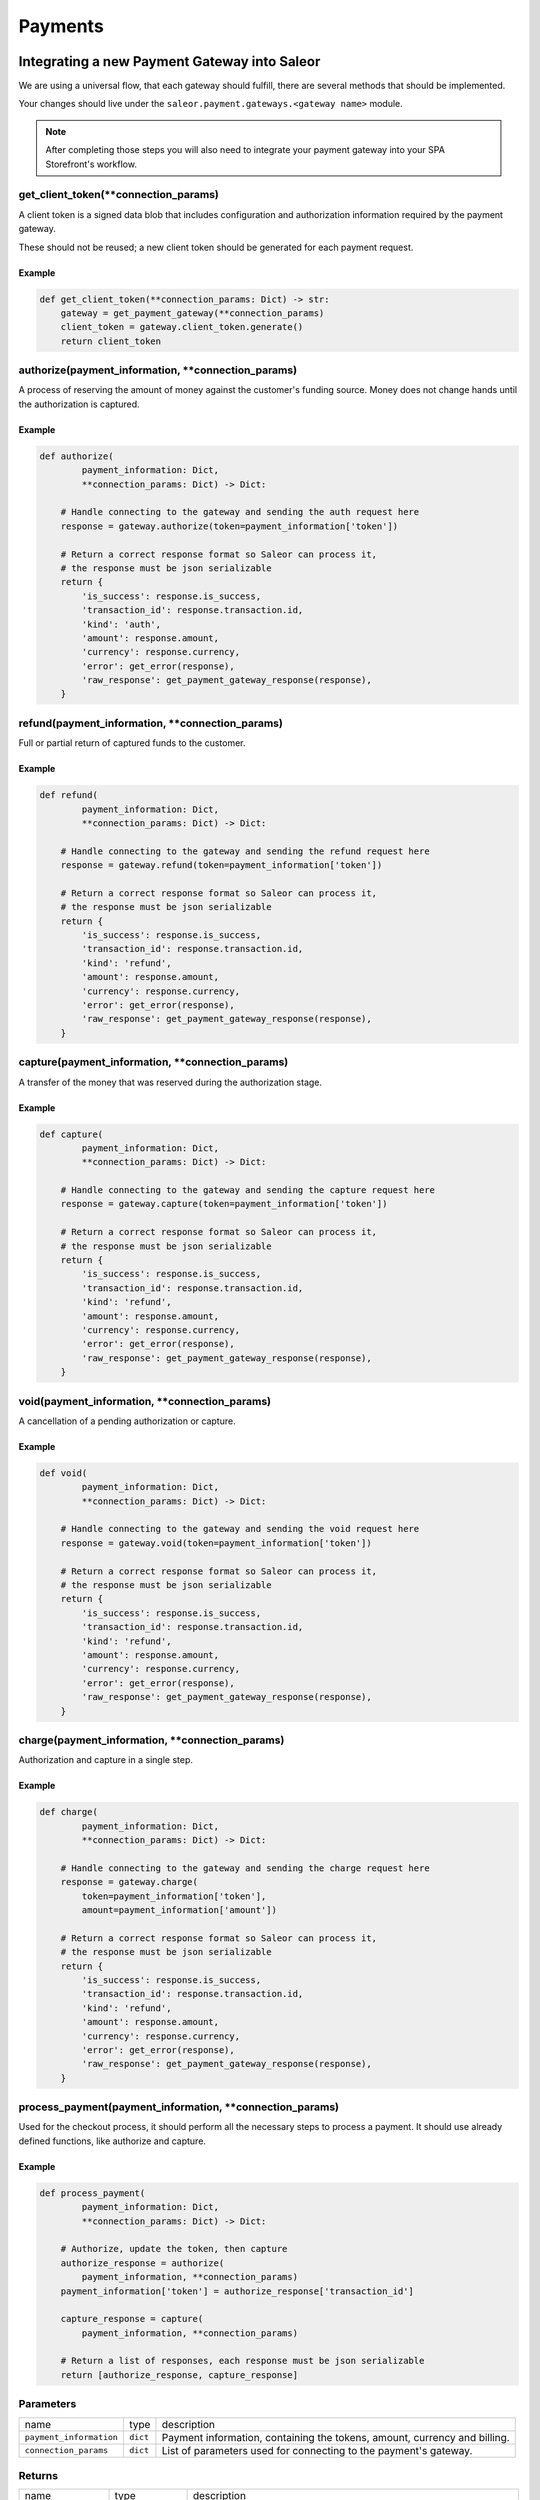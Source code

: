 .. _adding-payments:

Payments
========

Integrating a new Payment Gateway into Saleor
---------------------------------------------

We are using a universal flow, that each gateway should fulfill, there are
several methods that should be implemented.

Your changes should live under the
``saleor.payment.gateways.<gateway name>`` module.

.. note::

    After completing those steps you will also need to integrate your payment
    gateway into your SPA Storefront's workflow.

get_client_token(\*\*connection_params)
^^^^^^^^^^^^^^^^^^^^^^^^^^^^^^^^^^^^^^^

A client token is a signed data blob that includes configuration and
authorization information required by the payment gateway.

These should not be reused; a new client token should be generated for
each payment request.

Example
"""""""

.. code-block:: python

    def get_client_token(**connection_params: Dict) -> str:
        gateway = get_payment_gateway(**connection_params)
        client_token = gateway.client_token.generate()
        return client_token

authorize(payment_information, \*\*connection_params)
^^^^^^^^^^^^^^^^^^^^^^^^^^^^^^^^^^^^^^^^^^^^^^^^^^^^^

A process of reserving the amount of money against the customer's funding
source. Money does not change hands until the authorization is captured.

Example
"""""""

.. code-block:: python

    def authorize(
            payment_information: Dict,
            **connection_params: Dict) -> Dict:

        # Handle connecting to the gateway and sending the auth request here
        response = gateway.authorize(token=payment_information['token'])

        # Return a correct response format so Saleor can process it,
        # the response must be json serializable
        return {
            'is_success': response.is_success,
            'transaction_id': response.transaction.id,
            'kind': 'auth',
            'amount': response.amount,
            'currency': response.currency,
            'error': get_error(response),
            'raw_response': get_payment_gateway_response(response),
        }

refund(payment_information, \*\*connection_params)
^^^^^^^^^^^^^^^^^^^^^^^^^^^^^^^^^^^^^^^^^^^^^^^^^^

Full or partial return of captured funds to the customer.

Example
"""""""

.. code-block:: python

    def refund(
            payment_information: Dict,
            **connection_params: Dict) -> Dict:

        # Handle connecting to the gateway and sending the refund request here
        response = gateway.refund(token=payment_information['token'])

        # Return a correct response format so Saleor can process it,
        # the response must be json serializable
        return {
            'is_success': response.is_success,
            'transaction_id': response.transaction.id,
            'kind': 'refund',
            'amount': response.amount,
            'currency': response.currency,
            'error': get_error(response),
            'raw_response': get_payment_gateway_response(response),
        }

capture(payment_information, \*\*connection_params)
^^^^^^^^^^^^^^^^^^^^^^^^^^^^^^^^^^^^^^^^^^^^^^^^^^^

A transfer of the money that was reserved during the authorization stage.

Example
"""""""

.. code-block:: python

    def capture(
            payment_information: Dict,
            **connection_params: Dict) -> Dict:

        # Handle connecting to the gateway and sending the capture request here
        response = gateway.capture(token=payment_information['token'])

        # Return a correct response format so Saleor can process it,
        # the response must be json serializable
        return {
            'is_success': response.is_success,
            'transaction_id': response.transaction.id,
            'kind': 'refund',
            'amount': response.amount,
            'currency': response.currency,
            'error': get_error(response),
            'raw_response': get_payment_gateway_response(response),
        }

void(payment_information, \*\*connection_params)
^^^^^^^^^^^^^^^^^^^^^^^^^^^^^^^^^^^^^^^^^^^^^^^^

A cancellation of a pending authorization or capture.

Example
"""""""

.. code-block:: python

    def void(
            payment_information: Dict,
            **connection_params: Dict) -> Dict:

        # Handle connecting to the gateway and sending the void request here
        response = gateway.void(token=payment_information['token'])

        # Return a correct response format so Saleor can process it,
        # the response must be json serializable
        return {
            'is_success': response.is_success,
            'transaction_id': response.transaction.id,
            'kind': 'refund',
            'amount': response.amount,
            'currency': response.currency,
            'error': get_error(response),
            'raw_response': get_payment_gateway_response(response),
        }

charge(payment_information, \*\*connection_params)
^^^^^^^^^^^^^^^^^^^^^^^^^^^^^^^^^^^^^^^^^^^^^^^^^^

Authorization and capture in a single step.

Example
"""""""

.. code-block:: python

    def charge(
            payment_information: Dict,
            **connection_params: Dict) -> Dict:

        # Handle connecting to the gateway and sending the charge request here
        response = gateway.charge(
            token=payment_information['token'],
            amount=payment_information['amount'])

        # Return a correct response format so Saleor can process it,
        # the response must be json serializable
        return {
            'is_success': response.is_success,
            'transaction_id': response.transaction.id,
            'kind': 'refund',
            'amount': response.amount,
            'currency': response.currency,
            'error': get_error(response),
            'raw_response': get_payment_gateway_response(response),
        }

process_payment(payment_information, \*\*connection_params)
^^^^^^^^^^^^^^^^^^^^^^^^^^^^^^^^^^^^^^^^^^^^^^^^^^^^^^^^^^^

Used for the checkout process, it should perform all the necessary
steps to process a payment. It should use already defined functions,
like authorize and capture.

Example
"""""""

.. code-block:: python

    def process_payment(
            payment_information: Dict,
            **connection_params: Dict) -> Dict:

        # Authorize, update the token, then capture
        authorize_response = authorize(
            payment_information, **connection_params)
        payment_information['token'] = authorize_response['transaction_id']

        capture_response = capture(
            payment_information, **connection_params)

        # Return a list of responses, each response must be json serializable
        return [authorize_response, capture_response]

Parameters
^^^^^^^^^^

+-------------------------+----------+------------------------------------------------------------------------------------+
| name                    | type     | description                                                                        |
+-------------------------+----------+------------------------------------------------------------------------------------+
| ``payment_information`` | ``dict`` | Payment information, containing the tokens, amount, currency and billing.          |
+-------------------------+----------+------------------------------------------------------------------------------------+
| ``connection_params``   | ``dict`` | List of parameters used for connecting to the payment's gateway.                   |
+-------------------------+----------+------------------------------------------------------------------------------------+

Returns
^^^^^^^

+----------------------+----------------------------+------------------------------------------------------------------------------------------------------------------------------------------+
| name                 | type                       | description                                                                                                                              |
+----------------------+----------------------------+------------------------------------------------------------------------------------------------------------------------------------------+
| ``gateway_response`` | ``dict`` or ``list[dict]`` | Dictionary or list of dictionaries containing details about every transaction, with ``is_success`` set to ``True`` if no error occurred. |
+----------------------+----------------------------+------------------------------------------------------------------------------------------------------------------------------------------+
| ``client_token``     | ``str``                    | Unique client's token that will be used as his indentifier in the payment process.                                                       |
+----------------------+----------------------------+------------------------------------------------------------------------------------------------------------------------------------------+

Handling errors
---------------

Gateway-specific errors should be parsed to Saleor's universal format.
More on this can be found in :ref:`payments-architecture`.

Adding payment method to the old checkout (optional)
----------------------------------------------------

If you are not using SPA Storefront, there are some additional steps you need
to perform in order to enable the payment method in your checkout flow.

Add a Form
^^^^^^^^^^

Payment on the storefront will be handled via payment form, it should
implement all the steps necessary for the payment to succeed. The form
must implement `get_payment_token` that returns a token required to process
payments. All payment forms should inherit from ``django.forms.Form``.

Your changes should live under
``saleor.payment.gateways.<gateway name>.forms.py``

Example
"""""""

.. code-block:: python

    class BraintreePaymentForm(forms.Form):
        amount = forms.DecimalField()
        payment_method_nonce = forms.CharField()

        def get_payment_token(self):
            return self.cleaned_data['payment_method_nonce']

Implement get_form_class()
^^^^^^^^^^^^^^^^^^^^^^^^^^

Should return the form that will be used for the checkout process.

.. note::
    Should be added as a part of the provider's methods.

Example
"""""""

    .. code-block:: python

        def get_form_class():
            return BraintreePaymentForm


Implement get_template()
^^^^^^^^^^^^^^^^^^^^^^^^

Should return a path to a template that will be rendered for the checkout.

Example
"""""""

    .. code-block:: python

        def get_template():
            return 'order/payment/braintree.html'

Add template
^^^^^^^^^^^^

Add a new template to handle the payment process with your payment form.
Your changes should live under
``saleor.templates.order.payment.<gateway name>.html``

Adding new payment gateway to the settings
------------------------------------------

.. code-block:: python

    PAYMENT_GATEWAYS = {
        'braintree': {
            'module': 'saleor.payment.gateways.braintree',
            'connection_params': {
                'sandbox_mode': get_bool_from_env('BRAINTREE_SANDBOX_MODE', True),
                'merchant_id': os.environ.get('BRAINTREE_MERCHANT_ID'),
                'public_key': os.environ.get('BRAINTREE_PUBLIC_KEY'),
                'private_key': os.environ.get('BRAINTREE_PRIVATE_KEY')
            }
        }
    }

Please take a moment to consider the example settings above.

- ``braintree``
    Gateway's name, which will be used to identify the gateway
    during the payment process.
    It's stored in the ``Payment`` model under the ``gateway`` value.

- ``module``
    The path to the integration module
    (assuming that your changes live within the
    ``saleor.payment.gateways.braintree.__init__.py`` file)

- ``connection_params``
    List of parameters used for connecting to the payment's gateway.

.. note::

    All payment backends default to using sandbox mode.
    This is very useful for development but make sure you use
    production mode when deploying to a production server.

Enabling new payment gateway
----------------------------

Last but not least, if you want to enable your payment gateway in the checkout
process, add it's name to the ``CHECKOUT_PAYMENT_GATEWAYS`` setting.

Tips
----

- Whenever possible, use ``currency`` and ``amount`` as **returned** by the
  payment gateway, not the one that was sent to it. It might happen, that
  gateway (eg. Braintree) is set to different currency than your shop is.
  In such case, you might want to charge the customer 70 dollars, but due
  to gateway misconfiguration, he will be charged 70 euros.
  Such a situation should be handled, and adequate error should be thrown.

